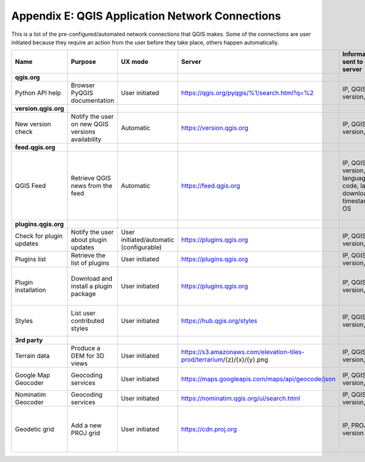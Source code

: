 ************************************************
Appendix E: QGIS Application Network Connections
************************************************

This is a list of the pre-configured/automated network connections that QGIS makes. 
Some of the connections are user initiated because they require an action
from the user before they take place, others happen automatically.


.. list-table::
   :header-rows: 1
   :widths: auto

   * - Name
     - Purpose
     - UX mode
     - Server
     - Information sent to server
     - Information stored on server
   * - **qgis.org**
     -
     -
     -
     -
     -
   * - Python API help
     - Browser PyQGIS documentation
     - User initiated
     - https://qgis.org/pyqgis/%1/search.html?q=%2
     - IP, QGIS version, OS
     - IP in server log
   * - **version.qgis.org**
     -
     -
     -
     -
     -
   * - New version check
     - Notify the user on new QGIS versions availability
     - Automatic
     - https://version.qgis.org
     - IP, QGIS version, OS
     - IP in server log
   * - **feed.qgis.org**
     -
     -
     -
     -
     -
   * - QGIS Feed
     - Retrieve QGIS news from the feed
     - Automatic
     - https://feed.qgis.org
     - IP, QGIS version, language code, last download timestamp, OS
     - IP in server log; QGIS version, OS and IP are aggregated and used to collect some statistics
   * - **plugins.qgis.org**
     -
     -
     -
     -
     -
   * - Check for plugin updates
     - Notify the user about plugin updates
     - User initiated/automatic (configurable)
     - https://plugins.qgis.org
     - IP, QGIS version, OS
     - IP in server log
   * - Plugins list
     - Retrieve the list of plugins
     - User initiated
     - https://plugins.qgis.org
     - IP, QGIS version, OS
     - IP in server log
   * - Plugin installation
     - Download and install a plugin package
     - User initiated
     - https://plugins.qgis.org
     - IP, QGIS version, OS
     - Increase plugin download counter by one
   * - Styles
     - List user contributed styles
     - User initiated
     - https://hub.qgis.org/styles
     - IP, QGIS version, OS
     - Increase download counter by one
   * - **3rd party**
     -
     -
     -
     -
     -
   * - Terrain data
     - Produce a DEM for 3D views
     - User initiated
     - https://s3.amazonaws.com/elevation-tiles-prod/terrarium/{z}/{x}/{y}.png
     - IP, QGIS version, OS
     - see Amazon TOS
   * - Google Map Geocoder
     - Geocoding services
     - User initiated
     - https://maps.googleapis.com/maps/api/geocode/json
     - IP, QGIS version, OS
     - See google maps API TOS
   * - Nominatim Geocoder
     - Geocoding services
     - User initiated
     - https://nominatim.qgis.org/ui/search.html
     - IP, QGIS version, OS
     -
   * - Geodetic grid
     - Add a new PROJ grid
     - User initiated
     - https://cdn.proj.org
     - IP, PROJ version
     - Access logs are permanently deleted after one day

